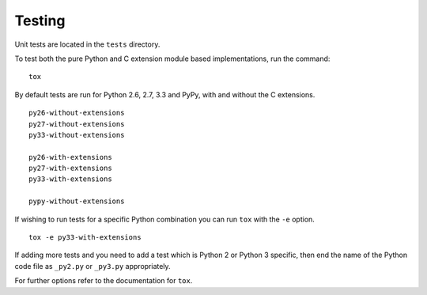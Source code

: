 Testing
-------

Unit tests are located in the ``tests`` directory.

To test both the pure Python and C extension module based implementations,
run the command:

::

    tox

By default tests are run for Python 2.6, 2.7, 3.3 and PyPy, with and without
the C extensions.

::

    py26-without-extensions
    py27-without-extensions
    py33-without-extensions

    py26-with-extensions
    py27-with-extensions
    py33-with-extensions

    pypy-without-extensions

If wishing to run tests for a specific Python combination you can run
``tox`` with the ``-e`` option.

::

    tox -e py33-with-extensions

If adding more tests and you need to add a test which is Python 2 or
Python 3 specific, then end the name of the Python code file as
``_py2.py`` or ``_py3.py`` appropriately.

For further options refer to the documentation for ``tox``.
